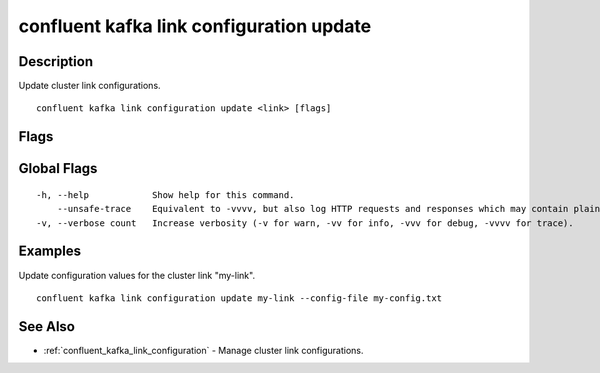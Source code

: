 ..
   WARNING: This documentation is auto-generated from the confluentinc/cli repository and should not be manually edited.

.. _confluent_kafka_link_configuration_update:

confluent kafka link configuration update
-----------------------------------------

Description
~~~~~~~~~~~

Update cluster link configurations.

::

  confluent kafka link configuration update <link> [flags]

Flags
~~~~~

.. tabs::

   .. group-tab:: Cloud
   
      ::
      
            --config-file string   REQUIRED: Name of the file containing link config overrides. Each property key-value pair should have the format of key=value. Properties are separated by new-line characters.
            --cluster string       Kafka cluster ID.
            --environment string   Environment ID.
            --context string       CLI context name.
      
   .. group-tab:: On-Prem
   
      ::
      
            --config-file string        REQUIRED: Name of the file containing link config overrides. Each property key-value pair should have the format of key=value. Properties are separated by new-line characters.
            --url string                Base URL of REST Proxy Endpoint of Kafka Cluster (include /kafka for embedded Rest Proxy). Must set flag or CONFLUENT_REST_URL.
            --ca-cert-path string       Path to a PEM-encoded CA to verify the Confluent REST Proxy.
            --client-cert-path string   Path to client cert to be verified by Confluent REST Proxy, include for mTLS authentication.
            --client-key-path string    Path to client private key, include for mTLS authentication.
            --no-authentication         Include if requests should be made without authentication headers, and user will not be prompted for credentials.
            --prompt                    Bypass use of available login credentials and prompt for Kafka Rest credentials.
            --context string            CLI context name.
      
Global Flags
~~~~~~~~~~~~

::

  -h, --help            Show help for this command.
      --unsafe-trace    Equivalent to -vvvv, but also log HTTP requests and responses which may contain plaintext secrets.
  -v, --verbose count   Increase verbosity (-v for warn, -vv for info, -vvv for debug, -vvvv for trace).

Examples
~~~~~~~~

Update configuration values for the cluster link "my-link".

::

  confluent kafka link configuration update my-link --config-file my-config.txt

See Also
~~~~~~~~

* :ref:`confluent_kafka_link_configuration` - Manage cluster link configurations.
